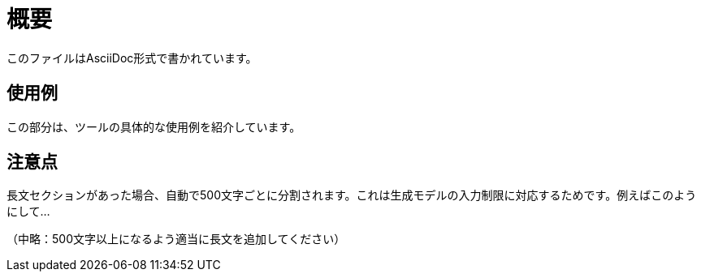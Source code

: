 = 概要
このファイルはAsciiDoc形式で書かれています。

== 使用例
この部分は、ツールの具体的な使用例を紹介しています。

== 注意点
長文セクションがあった場合、自動で500文字ごとに分割されます。これは生成モデルの入力制限に対応するためです。例えばこのようにして...

（中略：500文字以上になるよう適当に長文を追加してください）